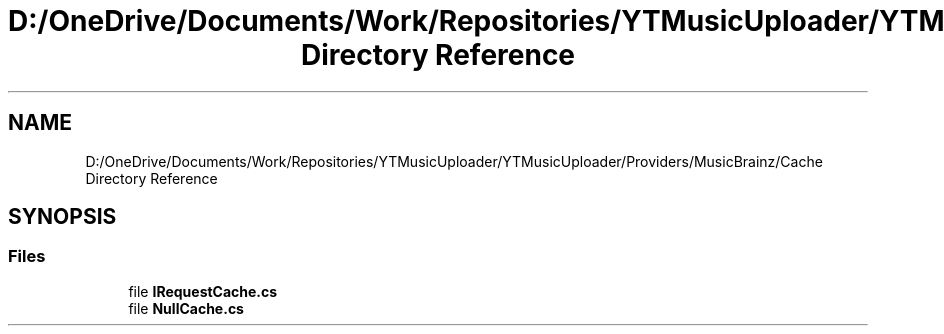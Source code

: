 .TH "D:/OneDrive/Documents/Work/Repositories/YTMusicUploader/YTMusicUploader/Providers/MusicBrainz/Cache Directory Reference" 3 "Wed Aug 26 2020" "YT Music Uploader" \" -*- nroff -*-
.ad l
.nh
.SH NAME
D:/OneDrive/Documents/Work/Repositories/YTMusicUploader/YTMusicUploader/Providers/MusicBrainz/Cache Directory Reference
.SH SYNOPSIS
.br
.PP
.SS "Files"

.in +1c
.ti -1c
.RI "file \fBIRequestCache\&.cs\fP"
.br
.ti -1c
.RI "file \fBNullCache\&.cs\fP"
.br
.in -1c
